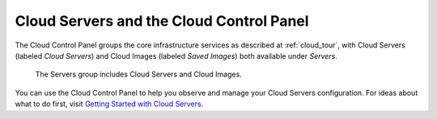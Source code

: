 .. _cloudservers_GUI:

~~~~~~~~~~~~~~~~~~~~~~~~~~~~~~~~~~~~~~~~~
Cloud Servers and the Cloud Control Panel
~~~~~~~~~~~~~~~~~~~~~~~~~~~~~~~~~~~~~~~~~
The Cloud Control Panel groups the core infrastructure services 
as described at :ref:`cloud_tour`, 
with 
Cloud Servers (labeled *Cloud Servers*) 
and Cloud Images (labeled *Saved Images*) both available 
under *Servers*. 

.. figure:: /_images/ServersGroup.png
   :scale: 80%
   :alt: The Servers group includes Cloud Servers and 
         Cloud Images.
         
   The Servers group includes Cloud Servers and 
   Cloud Images.    

You can use the Cloud Control Panel to help you 
observe and manage your Cloud Servers configuration. 
For ideas about what to do first, 
visit 
`Getting Started with Cloud Servers <http://www.rackspace.com/knowledge_center/getting-started/cloud-servers>`__.